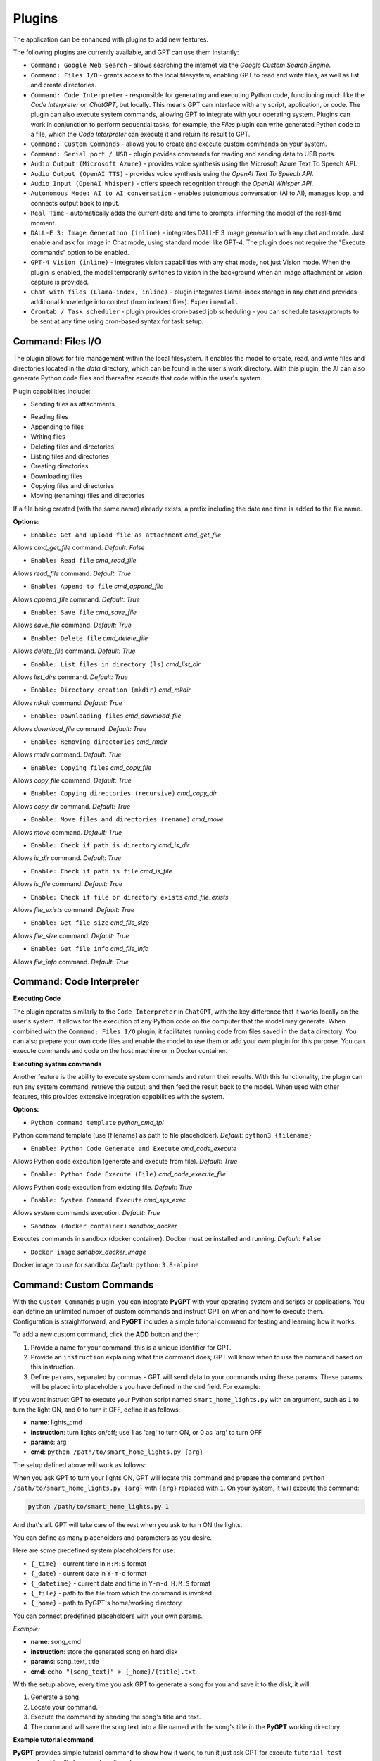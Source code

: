 Plugins
=======

The application can be enhanced with plugins to add new features.

The following plugins are currently available, and GPT can use them instantly:

* ``Command: Google Web Search`` - allows searching the internet via the `Google Custom Search Engine`.
* ``Command: Files I/O`` - grants access to the local filesystem, enabling GPT to read and write files, as well as list and create directories.
* ``Command: Code Interpreter`` - responsible for generating and executing Python code, functioning much like the `Code Interpreter` on `ChatGPT`, but locally. This means GPT can interface with any script, application, or code. The plugin can also execute system commands, allowing GPT to integrate with your operating system. Plugins can work in conjunction to perform sequential tasks; for example, the `Files` plugin can write generated Python code to a file, which the `Code Interpreter` can execute it and return its result to GPT.
* ``Command: Custom Commands`` - allows you to create and execute custom commands on your system.
* ``Command: Serial port / USB`` - plugin povides commands for reading and sending data to USB ports.
* ``Audio Output (Microsoft Azure)`` - provides voice synthesis using the Microsoft Azure Text To Speech API.
* ``Audio Output (OpenAI TTS)`` - provides voice synthesis using the `OpenAI Text To Speech API`.
* ``Audio Input (OpenAI Whisper)`` - offers speech recognition through the `OpenAI Whisper API`.
* ``Autonomous Mode: AI to AI conversation`` - enables autonomous conversation (AI to AI), manages loop, and connects output back to input.
* ``Real Time`` - automatically adds the current date and time to prompts, informing the model of the real-time moment.
* ``DALL-E 3: Image Generation (inline)`` - integrates DALL-E 3 image generation with any chat and mode. Just enable and ask for image in Chat mode, using standard model like GPT-4. The plugin does not require the "Execute commands" option to be enabled.
* ``GPT-4 Vision (inline)`` - integrates vision capabilities with any chat mode, not just Vision mode. When the plugin is enabled, the model temporarily switches to vision in the background when an image attachment or vision capture is provided.
* ``Chat with files (Llama-index, inline)`` - plugin integrates Llama-index storage in any chat and provides additional knowledge into context (from indexed files). ``Experimental.``
* ``Crontab / Task scheduler`` - plugin provides cron-based job scheduling - you can schedule tasks/prompts to be sent at any time using cron-based syntax for task setup.

Command: Files I/O
-----------------

The plugin allows for file management within the local filesystem. It enables the model to create, read, and write files and directories located in the `data` directory, which can be found in the user's work directory. With this plugin, the AI can also generate Python code files and thereafter execute that code within the user's system.

Plugin capabilities include:

- Sending files as attachments
* Reading files
* Appending to files
* Writing files
* Deleting files and directories
* Listing files and directories
* Creating directories
* Downloading files
* Copying files and directories
* Moving (renaming) files and directories

If a file being created (with the same name) already exists, a prefix including the date and time is added to the file name.

**Options:**

- ``Enable: Get and upload file as attachment`` *cmd_get_file*

Allows `cmd_get_file` command. *Default:* `False`

- ``Enable: Read file`` *cmd_read_file*

Allows `read_file` command. *Default:* `True`

- ``Enable: Append to file`` *cmd_append_file*

Allows `append_file` command. *Default:* `True`

- ``Enable: Save file`` *cmd_save_file*

Allows `save_file` command. *Default:* `True`

- ``Enable: Delete file`` *cmd_delete_file*

Allows `delete_file` command. *Default:* `True`

- ``Enable: List files in directory (ls)`` *cmd_list_dir*

Allows `list_dirs` command. *Default:* `True`

- ``Enable: Directory creation (mkdir)`` *cmd_mkdir*

Allows `mkdir` command. *Default:* `True`

- ``Enable: Downloading files`` *cmd_download_file*

Allows `download_file` command. *Default:* `True`

- ``Enable: Removing directories`` *cmd_rmdir*

Allows `rmdir` command. *Default:* `True`

- ``Enable: Copying files`` *cmd_copy_file*

Allows `copy_file` command. *Default:* `True`

- ``Enable: Copying directories (recursive)`` *cmd_copy_dir*

Allows `copy_dir` command. *Default:* `True`

- ``Enable: Move files and directories (rename)`` *cmd_move*

Allows `move` command. *Default:* `True`

- ``Enable: Check if path is directory`` *cmd_is_dir*

Allows `is_dir` command. *Default:* `True`

- ``Enable: Check if path is file`` *cmd_is_file*

Allows `is_file` command. *Default:* `True`

- ``Enable: Check if file or directory exists`` *cmd_file_exists*

Allows `file_exists` command. *Default:* `True`

- ``Enable: Get file size`` *cmd_file_size*

Allows `file_size` command. *Default:* `True`

- ``Enable: Get file info`` *cmd_file_info*

Allows `file_info` command. *Default:* `True`


Command: Code Interpreter
-------------------------

**Executing Code**

The plugin operates similarly to the ``Code Interpreter`` in ``ChatGPT``, with the key difference that it works locally on the user's system. It allows for the execution of any Python code on the computer that the model may generate. When combined with the ``Command: Files I/O`` plugin, it facilitates running code from files saved in the ``data`` directory. You can also prepare your own code files and enable the model to use them or add your own plugin for this purpose. You can execute commands and code on the host machine or in Docker container.

**Executing system commands**

Another feature is the ability to execute system commands and return their results. With this functionality, the plugin can run any system command, retrieve the output, and then feed the result back to the model. When used with other features, this provides extensive integration capabilities with the system.

**Options:**

- ``Python command template`` *python_cmd_tpl*

Python command template (use {filename} as path to file placeholder). *Default:* ``python3 {filename}``

- ``Enable: Python Code Generate and Execute`` *cmd_code_execute*

Allows Python code execution (generate and execute from file). *Default:* `True`

- ``Enable: Python Code Execute (File)`` *cmd_code_execute_file*

Allows Python code execution from existing file. *Default:* `True`
 
- ``Enable: System Command Execute`` *cmd_sys_exec*

Allows system commands execution. *Default:* `True`

- ``Sandbox (docker container)`` *sandbox_docker*

Executes commands in sandbox (docker container). Docker must be installed and running. *Default:* ``False``

- ``Docker image`` *sandbox_docker_image*

Docker image to use for sandbox *Default:* ``python:3.8-alpine``


Command: Custom Commands
------------------------

With the ``Custom Commands`` plugin, you can integrate **PyGPT** with your operating system and scripts or applications. You can define an unlimited number of custom commands and instruct GPT on when and how to execute them. Configuration is straightforward, and **PyGPT** includes a simple tutorial command for testing and learning how it works:

.. image:: images/v2_custom_cmd.png
   :width: 800

To add a new custom command, click the **ADD** button and then:

1. Provide a name for your command: this is a unique identifier for GPT.
2. Provide an ``instruction`` explaining what this command does; GPT will know when to use the command based on this instruction.
3. Define ``params``, separated by commas - GPT will send data to your commands using these params. These params will be placed into placeholders you have defined in the ``cmd`` field. For example:

If you want instruct GPT to execute your Python script named ``smart_home_lights.py`` with an argument, such as ``1`` to turn the light ON, and ``0`` to turn it OFF, define it as follows:

- **name**: lights_cmd
- **instruction**: turn lights on/off; use 1 as 'arg' to turn ON, or 0 as 'arg' to turn OFF
- **params**: arg
- **cmd**: ``python /path/to/smart_home_lights.py {arg}``

The setup defined above will work as follows:

When you ask GPT to turn your lights ON, GPT will locate this command and prepare the command ``python /path/to/smart_home_lights.py {arg}`` with ``{arg}`` replaced with ``1``. On your system, it will execute the command:

.. code-block:: console

  python /path/to/smart_home_lights.py 1

And that's all. GPT will take care of the rest when you ask to turn ON the lights.

You can define as many placeholders and parameters as you desire.

Here are some predefined system placeholders for use:

- ``{_time}`` - current time in ``H:M:S`` format
- ``{_date}`` - current date in ``Y-m-d`` format
- ``{_datetime}`` - current date and time in ``Y-m-d H:M:S`` format
- ``{_file}`` - path to the file from which the command is invoked
- ``{_home}`` - path to PyGPT's home/working directory

You can connect predefined placeholders with your own params.

*Example:*

- **name**: song_cmd
- **instruction**: store the generated song on hard disk
- **params**: song_text, title
- **cmd**: ``echo "{song_text}" > {_home}/{title}.txt``

With the setup above, every time you ask GPT to generate a song for you and save it to the disk, it will:

1. Generate a song.
2. Locate your command.
3. Execute the command by sending the song's title and text.
4. The command will save the song text into a file named with the song's title in the **PyGPT** working directory.

**Example tutorial command**

**PyGPT** provides simple tutorial command to show how it work, to run it just ask GPT for execute ``tutorial test command`` and it will show you how it works:

.. code-block:: console

  > please execute tutorial test command

.. image:: images/v2_custom_cmd_example.png
   :width: 800


Command: Google Web Search
--------------------------

**PyGPT** lets you connect GPT to the internet and carry out web searches in real time as you make queries.

To activate this feature, turn on the ``Command: Google Web Search`` plugin found in the ``Plugins`` menu.

Web searches are automated through the ``Google Custom Search Engine`` API. 
To use this feature, you need an API key, which you can obtain by registering an account at:

https://developers.google.com/custom-search/v1/overview

After registering an account, create a new project and select it from the list of available projects:

https://programmablesearchengine.google.com/controlpanel/all

After selecting your project, you need to enable the ``Whole Internet Search`` option in its settings. 
Then, copy the following two items into **PyGPT**:

* Api Key
* CX ID

These data must be configured in the appropriate fields in the ``Plugins / Settings...`` menu:

.. image:: images/v2_plugin_google.png
   :width: 600


Command: Serial port / USB
---------------------------

Provides commands for reading and sending data to USB ports.

**Tip:** in Snap version you must connect the interface first: https://snapcraft.io/docs/serial-port-interface

``USB port`` *serial_port*

USB port name, e.g. /dev/ttyUSB0, /dev/ttyACM0, COM3 *Default:* ``/dev/ttyUSB0``

``Connection speed (baudrate, bps)`` *serial_bps*

Port connection speed, in bps *Default:* ``9600``

``Timeout`` *timeout*

Timeout in seconds *Default:* ``1``

``Sleep`` *sleep*

Sleep in seconds after connection *Default:* ``2``

``Enable: Send text commands to USB port`` *cmd_serial_send_text*

Allows ``serial_send_text`` command execution" *Default:* ``True``

``Enable: Send raw bytes to USB port`` *cmd_serial_send_bytes*

Allows ``serial_send_bytes`` command execution *Default:* ``True``

``Enable: Read data from USB port`` *cmd_serial_read*

Allows ``serial_read`` command execution *Default:* ``True``

``Syntax: serial_send_text`` *syntax_serial_send_text*

Syntax for sending text command to USB port *Default:* ``"serial_send_text": send text command to USB port, params: "command"``

``Syntax: serial_send_bytes`` *syntax_serial_send_bytes*

Syntax for sending raw bytes to USB port *Default:* ``"serial_send_bytes": send raw bytes to USB port, params: "bytes"``

``Syntax: serial_read`` *syntax_serial_read*

Syntax for reading data from USB port *Default:* ``"serial_read": read data from serial port in seconds duration, params: "duration"``


Audio Output (Microsoft Azure)
--------------------------

**PyGPT** implements voice synthesis using the ``Microsoft Azure Text-To-Speech`` API.
This feature requires to have an ``Microsoft Azure`` API Key. 
You can get API KEY for free from here: https://azure.microsoft.com/en-us/services/cognitive-services/text-to-speech


To enable voice synthesis, activate the ``Audio Output (Microsoft Azure)`` plugin in the ``Plugins`` menu or 
turn on the ``Voice`` option in the ``Audio / Voice`` menu (both options in the menu achieve the same outcome).

Before using speech synthesis, you must configure the audio plugin with your Azure API key and the correct 
Region in the settings.

This is done through the ``Plugins / Settings...`` menu by selecting the `Audio (Azure)` tab:

.. image:: images/v2_azure.png
   :width: 600

**Options:**

``Azure API Key`` *azure_api_key*

Here, you should enter the API key, which can be obtained by registering for free on the following website: https://azure.microsoft.com/en-us/services/cognitive-services/text-to-speech

``Azure Region`` *azure_region*

You must also provide the appropriate region for Azure here. *Default:* `eastus`

``Voice (EN)`` *voice_en*

Here you can specify the name of the voice used for speech synthesis for English. *Default:* `en-US-AriaNeural`


``Voice (non-English)`` *voice_pl*

Here you can specify the name of the voice used for speech synthesis for other non-english language. *Default:* `pl-PL-AgnieszkaNeural`

If speech synthesis is enabled, a voice will be additionally generated in the background while generating a response via GPT.

Both ``OpenAI TTS`` and ``OpenAI Whisper`` use the same single API key provided for the OpenAI API, with no additional keys required.


Audio Output (OpenAI TTS)
--------------------------

The plugin enables voice synthesis using the TTS model developed by OpenAI. Using this plugin does not require any additional API keys or extra configuration; it utilizes the main OpenAI key. Through the available options, you can select the voice that you want the model to use.

``Model`` *model*

Choose the model. Available options:

* tts-1
* tts-1-hd

*Default:* `tts-1`

``Voice`` *voice*

Choose the voice. Available voices to choose from:

* alloy
* echo
* fable
* onyx
* nova
* shimmer

*Default:* `alloy`

Audio Input (OpenAI Whisper)
----------------------------

The plugin facilitates speech recognition using the ``Whisper`` model by OpenAI. It allows for voice commands to be relayed to the AI using your own voice. The plugin doesn't require any extra API keys or additional configurations; it uses the main OpenAI key. In the plugin's configuration options, you should adjust the volume level (min energy) at which the plugin will respond to your microphone. Once the plugin is activated, a new ``Speak`` option will appear at the bottom near the ``Send`` button  -  when this is enabled, the application will respond to the voice received from the microphone.

Configuration options:

``Model`` *model*

Choose the model. *Default:* `whisper-1`

``Timeout`` *timeout*

The duration in seconds that the application waits for voice input from the microphone. *Default:* `2`

``Phrase max length`` *phrase_length*

Maximum duration for a voice sample (in seconds).  *Default:* `2`

``Min energy`` *min_energy*

Minimum threshold multiplier above the noise level to begin recording. *Default:* `1.3`

``Adjust for ambient noise`` *adjust_noise*

Enables adjustment to ambient noise levels. *Default:* `True`

``Continuous listen`` *continuous_listen*

EXPERIMENTAL: continuous listening - do not stop listening after a single input. Warning: This feature may lead to unexpected results and requires fine-tuning with the rest of the options! If disabled, listening must be started manually by enabling the ``Speak`` option. *Default:* `False`

- ``Auto send`` *auto_send*

Automatically send recognized speech as input text after recognition.. *Default:* `True`

- ``Wait for response`` *wait_response*

Wait for a response before initiating listening for the next input. *Default:* `True`

- ``Magic word`` *magic_word*

Activate listening only after the magic word is provided. *Default:* `False`

- ``Reset Magic word`` *magic_word_reset*

Reset the magic word status after it is received (the magic word will need to be provided again). *Default:* `True`

- ``Magic words`` *magic_words*

List of magic words to initiate listening (Magic word mode must be enabled). *Default:* `OK, Okay, Hey GPT, OK GPT`

- ``Magic word timeout`` *magic_word_timeout*

he number of seconds the application waits for magic word. *Default:* `1`

- ``Magic word phrase max length`` *magic_word_phrase_length*

The minimum phrase duration for magic word. *Default:* `2`

- ``Prefix words`` *prefix_words*

List of words that must initiate each phrase to be processed. For example, you can define words like "OK" or "GPT"—if set, any phrases not starting with those words will be ignored. Insert multiple words or phrases separated by commas. Leave empty to deactivate.  *Default:* `empty`

- ``Stop words`` *stop_words*

List of words that will stop the listening process. *Default:* `stop, exit, quit, end, finish, close, terminate, kill, halt, abort`

**Advanced options**

Options related to Speech Recognition internals:

- ``energy_threshold`` *recognition_energy_threshold*

Represents the energy level threshold for sounds. *Default:* `300`

- ``dynamic_energy_threshold`` *recognition_dynamic_energy_threshold*

Represents whether the energy level threshold (see recognizer_instance.energy_threshold) for sounds should be automatically adjusted based on the currently ambient noise level while listening. *Default:* `True`

- ``dynamic_energy_adjustment_damping`` *recognition_dynamic_energy_adjustment_damping*

Represents approximately the fraction of the current energy threshold that is retained after one second of dynamic threshold adjustment. *Default:* `0.15`

- ``pause_threshold`` *recognition_pause_threshold*

Represents the minimum length of silence (in seconds) that will register as the end of a phrase. *Default:* `0.8`

- ``adjust_for_ambient_noise: duration`` *recognition_adjust_for_ambient_noise_duration*

The duration parameter is the maximum number of seconds that it will dynamically adjust the threshold for before returning. *Default:* `1`

Options reference: https://pypi.org/project/SpeechRecognition/1.3.1/


Autonomous Mode: AI to AI conversation
--------------------------------------------------

**WARNING: Please use autonomous mode with caution!** - this mode, when connected with other plugins, may produce unexpected results!

The plugin activates autonomous mode, where AI begins a conversation with itself. 
You can set this loop to run for any number of iterations. Throughout this sequence, the model will engage
in self-dialogue, answering his own questions and comments, in order to find the best possible solution, subjecting previously generated steps to criticism.

This mode is similar to ``Auto-GPT`` - it can be used to create more advanced inferences and to solve problems by breaking them down into subtasks that the model will autonomously perform one after another until the goal is achieved. The plugin is capable of working in cooperation with other plugins, thus it can utilize tools such as web search, access to the file system, or image generation using ``DALL-E``.

You can adjust the number of iterations for the self-conversation in the `Plugins / Settings...` menu under the following option:

``Iterations`` *iterations*

*Default:* `3`

**WARNING**: Setting this option to ``0`` activates an **infinity loop** which can generate a large number of requests and cause very high token consumption, so use this option with caution!

``Auto-stop after goal is reached`` *auto_stop*

If enabled, plugin will stop after goal is reached." **Default:** ``True``

**Additional options:**

``Prompt`` *prompt*

Prompt used to instruct how to handle autonomous mode. You can extend it with your own rules.

**Default:** 

.. code-block:: console

   AUTONOMOUS MODE:
   1. You will now enter self-dialogue mode, where you will be conversing with yourself, not with a human.
   2. When you enter self-dialogue mode, remember that you are engaging in a conversation with yourself. Any user input will be considered a reply featuring your previous response.
   3. The objective of this self-conversation is well-defined—focus on achieving it.
   4. Your new message should be a continuation of the last response you generated, essentially replying to yourself and extending it.
   5. After each response, critically evaluate its effectiveness and alignment with the goal. If necessary, refine your approach.
   6. Incorporate self-critique after every response to capitalize on your strengths and address areas needing improvement.
   7. To advance towards the goal, utilize all the strategic thinking and resources at your disposal.
   8. Ensure that the dialogue remains coherent and logical, with each response serving as a stepping stone towards the ultimate objective.
   9. Treat the entire dialogue as a monologue aimed at devising the best possible solution to the problem.
   10. Conclude the self-dialogue upon realizing the goal or reaching a pivotal conclusion that meets the initial criteria.
   11. You are allowed to use any commands and tools without asking for it.
   12. While using commands, always use the correct syntax and never interrupt the command before generating the full instruction.
   13. ALWAYS break down the main task into manageable logical subtasks, systematically addressing and analyzing each one in sequence.
   14. With each subsequent response, make an effort to enhance your previous reply by enriching it with new ideas and do it automatically without asking for it.
   15. Any input that begins with 'user: ' will come from me, and I will be able to provide you with ANY additional commands or goal updates in this manner. The other inputs, not prefixed with 'user: ' will represent your previous responses.
   16. Start by breaking down the task into as many smaller sub-tasks as possible, then proceed to complete each one in sequence.  Next, break down each sub-task into even smaller tasks, carefully and step by step go through all of them until the required goal is fully and correctly achieved.


**Tip:** do not append `user:` prefix to your input - this prefix is appended to user input automatically behind the scenes.

- ``Extended Prompt`` *extended_prompt*

Extended Prompt used to instruct how to handle autonomous mode. You can extend it with your own rules. You can choose extended prompt to more extended step-by-step reasoning.

**Default:** 

.. code-block:: console

   AUTONOMOUS MODE:
   1. You will now enter self-dialogue mode, where you will be conversing with yourself, not with a human.
   2. When you enter self-dialogue mode, remember that you are engaging in a conversation with yourself. Any user input will be considered a reply featuring your previous response.
   3. The objective of this self-conversation is well-defined—focus on achieving it.
   4. Your new message should be a continuation of the last response you generated, essentially replying to yourself and extending it.
   5. After each response, critically evaluate its effectiveness and alignment with the goal. If necessary, refine your approach.
   6. Incorporate self-critique after every response to capitalize on your strengths and address areas needing improvement.
   7. To advance towards the goal, utilize all the strategic thinking and resources at your disposal.
   8. Ensure that the dialogue remains coherent and logical, with each response serving as a stepping stone towards the ultimate objective.
   9. Treat the entire dialogue as a monologue aimed at devising the best possible solution to the problem.10. Conclude the self-dialogue upon realizing the goal or reaching a pivotal conclusion that meets the initial criteria.
   11. You are allowed to use any commands and tools without asking for it.
   12. While using commands, always use the correct syntax and never interrupt the command before generating the full instruction.
   13. Break down the main task into manageable logical subtasks, systematically addressing and analyzing each one in sequence.
   14. With each subsequent response, make an effort to enhance your previous reply by enriching it with new ideas and do it automatically without asking for it.
   15. Any input that begins with 'user: ' will come from me, and I will be able to provide you with ANY additional commands or goal updates in this manner. The other inputs, not prefixed with 'user: ' will represent your previous responses.
   16. Start by breaking down the task into as many smaller sub-tasks as possible, then proceed to complete each one in sequence.  Next, break down each sub-task into even smaller tasks, carefully and step by step go through all of them until the required goal is fully and correctly achieved.
   17. Always split every step into parts: main goal, current sub-task, potential problems, pros and cons, criticism of the previous step, very detailed (about 10-15 paragraphs) response to current subtask, possible improvements, next sub-task to achieve and summary.
   18. Do not start the next subtask until you have completed the previous one.
   19. Ensure to address and correct any criticisms or mistakes from the previous step before starting the next subtask.
   20. Do not finish until all sub-tasks and the main goal are fully achieved in the best possible way. If possible, improve the path to the goal until the full objective is achieved.
   21. Conduct the entire discussion in my native language.
   22. Upon reaching the final goal, provide a comprehensive summary including all solutions found, along with a complete, expanded response.

- ``Use extended`` *use_extended*

If enabled, extended prompt will be used." *Default:* `False`


``Reverse roles between iterations`` *reverse_roles*

Only for Completion/Langchain modes. 
If enabled, this option reverses the roles (AI <> user) with each iteration. For example, 
if in the previous iteration the response was generated for "Batman," the next iteration will use that 
response to generate an input for "Joker." *Default:* `True`

Crontab / Task scheduler
-----------------------

Plugin provides cron-based job scheduling - you can schedule tasks/prompts to be sent at any time using cron-based syntax for task setup.

- ``Your tasks`` *crontab*


Add your cron-style tasks here. 
They will be executed automatically at the times you specify in the cron-based job format. 
If you are unfamiliar with Cron, consider visiting the Cron Guru page for assistance: https://crontab.guru

Number of active tasks is always displayed in tray-icon dropdown menu:

.. image:: images/v2_crontab_tray.png
   :width: 400

- ``Create a new context on job run`` *new_ctx*

If enabled, then a new context will be created on every run of the job." *Default:* ``True``


Real Time
----------

This plugin automatically adds the current date and time to each system prompt you send. 
You have the option to include just the date, just the time, or both.

When enabled, it quietly enhances each system prompt with current time information before sending it to GPT.

**Options**

``Append time`` *hour*

If enabled, it appends the current time to the system prompt. *Default:* `True`

``Append date`` *date*

If enabled, it appends the current date to the system prompt. *Default:* `True` 

``Template`` *tpl*

Template to append to the system prompt. The placeholder ``{time}`` will be replaced with the 
current date and time in real-time. *Default:* `Current time is {time}.`


DALL-E 3: Image Generation (inline)
------------------------------------

Integrates DALL-E 3 image generation with any chat and mode. Just enable and ask for image in Chat mode, using standard model like GPT-4. The plugin does not require the "Execute commands" option to be enabled.

**Options**

- ``Prompt`` *prompt*

Prompt used for generating a query for DALL-E in background.


GPT-4 Vision (inline - in any chat)
-----------------------------------

Plugin integrates vision capabilities with any chat mode, not just Vision mode. When the plugin is enabled, the model temporarily switches to vision in the background when an image attachment or vision capture is provided.

**Options**

- ``Model`` *model*

The model used to temporarily provide vision capabilities; default is `gpt-4-vision-preview`.


- ``Prompt`` *prompt*

Prompt used for vision mode. It will append or replace current system prompt when using vision model.


- ``Replace prompt`` *replace_prompt*

replace_prompt.description = Replace whole system prompt with vision prompt against appending it to the current prompt.


- ``Allow command: camera capture`` *cmd_capture*

Allow to use command: camera capture (``Execute commands`` option enabled is required).
If enabled, model will be able to capture images from camera itself.


- ``Allow command: make screenshot`` *cmd_screenshot*

Allow to use command: make screenshot (``Execute commands`` option enabled is required).
If enabled, model will be able to making screenshots itself.


Chat with files (Llama-index, inline)
-------------------------------------

Plugin integrates Llama-index storage in any chat and provides additional knowledge into context.

- ``Ask Llama-index first`` *ask_llama_first*


When enabled, then Llama-index will be asked first, and response will be used as additional knowledge in prompt. When disabled, then Llama-index will be asked only when needed.

- ``Model`` *model_query*


Model used for querying Llama-index, default: gpt-3.5-turbo

- ``Index name`` *idx*


Index to use, default: base, support for multiple indexes coming soon


Creating Your Own Plugins
--------------------------

You can create your own plugin for **PyGPT** at any time. The plugin can be written in Python and then registered with the application just before launching it. All plugins included with the app are stored in the ``plugin`` directory - you can use them as coding examples for your own plugins.

Extending PyGPT with custom plugins and LLMs wrappers:

- You can pass custom plugin instances and LLMs wrappers to the launcher.

- This is useful if you want to extend PyGPT with your own plugins and LLMs.

To register custom plugins:

- Pass a list with the plugin instances as the first argument.

To register custom LLMs wrappers:

- Pass a list with the LLMs wrappers instances as the second argument.

**Example:**


.. code-block:: python

   # my_launcher.py

   from pygpt_net.app import run
   from my_plugins import MyCustomPlugin, MyOtherCustomPlugin
   from my_llms import MyCustomLLM

   plugins = [
       MyCustomPlugin(),
       MyOtherCustomPlugin(),
   ]
   llms = [
       MyCustomLLM(),
   ]

   run(plugins, llms)  # <-- plugins as the first argument

## Handling events

In the plugin, you can receive and modify dispatched events.
To do this, create a method named ``handle(self, event, *args, **kwargs)`` and handle the received events like here:

.. code-block:: python

   # my_plugin.py

   from pygpt_net.core.dispatcher import Event
   

   def handle(self, event: Event, *args, **kwargs):
       """
       Handle dispatched events

       :param event: event object
       """
       name = event.name
       data = event.data
       ctx = event.ctx

       if name == Event.INPUT_BEFORE:
           self.some_method(data['value'])
       elif name == Event.CTX_BEGIN:
           self.some_other_method(ctx)
       else:
           # ...

**List of Events**

Event names are defined in ``Event`` class in ``pygpt_net.core.dispatcher.Event``.

Syntax: ``event name`` - triggered on, ``event data`` *(data type)*:

- ``AI_NAME`` - when preparing an AI name, ``data['value']`` *(string, name of the AI assistant)*

- ``AUDIO_INPUT_STOP`` - force stop audio input

- ``AUDIO_INPUT_TOGGLE`` - when speech input is enabled or disabled, ``data['value']`` *(bool, True/False)*

- ``AUDIO_OUTPUT_STOP`` - force stop audio output

- ``AUDIO_OUTPUT_TOGGLE`` - when speech output is enabled or disabled, ``data['value']`` *(bool, True/False)*

- ``AUDIO_READ_TEXT`` - on text read with speech synthesis, ``data['value']`` *(str)*

- ``CMD_EXECUTE`` - when a command is executed, ``data['commands']`` *(list, commands and arguments)*

- ``CMD_INLINE`` - when an inline command is executed, ``data['commands']`` *(list, commands and arguments)*

- ``CMD_SYNTAX`` - when appending syntax for commands, ``data['prompt'], data['syntax']`` *(string, list, prompt and list with commands usage syntax)*

- ``CTX_AFTER`` - after the context item is sent, ``ctx``

- ``CTX_BEFORE`` - before the context item is sent, ``ctx``

- ``CTX_BEGIN`` - when context item create, ``ctx``

- ``CTX_END`` - when context item handling is finished, ``ctx``

- ``CTX_SELECT`` - when context is selected on list, ``data['value']`` *(int, ctx meta ID)*

- ``DISABLE`` - when the plugin is disabled, ``data['value']`` *(string, plugin ID)*

- ``ENABLE`` - when the plugin is enabled, ``data['value']`` *(string, plugin ID)*

- ``FORCE_STOP`` - on force stop plugins

- ``INPUT_BEFORE`` - upon receiving input from the textarea, ``data['value']`` *(string, text to be sent)*

- ``MODE_BEFORE`` - before the mode is selected ``data['value'], data['prompt']`` *(string, string, mode ID)*

- ``MODE_SELECT`` - on mode select ``data['value']`` *(string, mode ID)*

- ``MODEL_BEFORE`` - before the model is selected ``data['value']`` *(string, model ID)*

- ``MODEL_SELECT`` - on model select ``data['value']`` *(string, model ID)*

- ``PLUGIN_SETTINGS_CHANGED`` - on plugin settings update

- ``PLUGIN_OPTION_GET`` - on request for plugin option value ``data['name'], data['value']`` *(string, any, name of requested option, value)*

- ``POST_PROMPT`` - after preparing a system prompt, ``data['value']`` *(string, system prompt)*

- ``PRE_PROMPT`` - before preparing a system prompt, ``data['value']`` *(string, system prompt)*

- ``SYSTEM_PROMPT`` - when preparing a system prompt, ``data['value']`` *(string, system prompt)*

- ``UI_ATTACHMENTS`` - when the attachment upload elements are rendered, ``data['value']`` *(bool, show True/False)*

- ``UI_VISION`` - when the vision elements are rendered, ``data['value']`` *(bool, show True/False)*

- ``USER_NAME`` - when preparing a user's name, ``data['value']`` *(string, name of the user)*

- ``USER_SEND`` - just before the input text is sent, ``data['value']`` *(string, input text)*


You can stop the propagation of a received event at any time by setting ``stop`` to ``True``:

.. code-block:: python

   event.stop = True